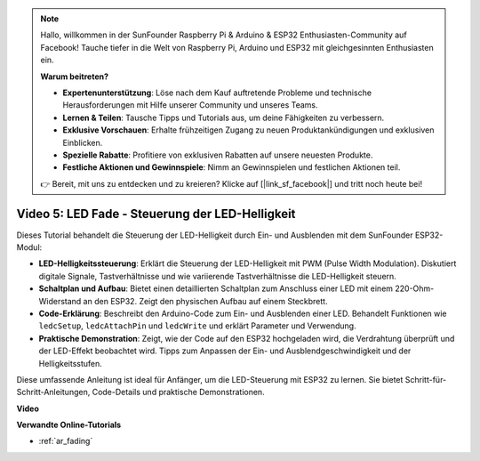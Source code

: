 .. note::

    Hallo, willkommen in der SunFounder Raspberry Pi & Arduino & ESP32 Enthusiasten-Community auf Facebook! Tauche tiefer in die Welt von Raspberry Pi, Arduino und ESP32 mit gleichgesinnten Enthusiasten ein.

    **Warum beitreten?**

    - **Expertenunterstützung**: Löse nach dem Kauf auftretende Probleme und technische Herausforderungen mit Hilfe unserer Community und unseres Teams.
    - **Lernen & Teilen**: Tausche Tipps und Tutorials aus, um deine Fähigkeiten zu verbessern.
    - **Exklusive Vorschauen**: Erhalte frühzeitigen Zugang zu neuen Produktankündigungen und exklusiven Einblicken.
    - **Spezielle Rabatte**: Profitiere von exklusiven Rabatten auf unsere neuesten Produkte.
    - **Festliche Aktionen und Gewinnspiele**: Nimm an Gewinnspielen und festlichen Aktionen teil.

    👉 Bereit, mit uns zu entdecken und zu kreieren? Klicke auf [|link_sf_facebook|] und tritt noch heute bei!

Video 5: LED Fade - Steuerung der LED-Helligkeit
=======================================================

Dieses Tutorial behandelt die Steuerung der LED-Helligkeit durch Ein- und Ausblenden mit dem SunFounder ESP32-Modul:

* **LED-Helligkeitssteuerung**: Erklärt die Steuerung der LED-Helligkeit mit PWM (Pulse Width Modulation). Diskutiert digitale Signale, Tastverhältnisse und wie variierende Tastverhältnisse die LED-Helligkeit steuern.
* **Schaltplan und Aufbau**: Bietet einen detaillierten Schaltplan zum Anschluss einer LED mit einem 220-Ohm-Widerstand an den ESP32. Zeigt den physischen Aufbau auf einem Steckbrett.
* **Code-Erklärung**: Beschreibt den Arduino-Code zum Ein- und Ausblenden einer LED. Behandelt Funktionen wie ``ledcSetup``, ``ledcAttachPin`` und ``ledcWrite`` und erklärt Parameter und Verwendung.
* **Praktische Demonstration**: Zeigt, wie der Code auf den ESP32 hochgeladen wird, die Verdrahtung überprüft und der LED-Effekt beobachtet wird. Tipps zum Anpassen der Ein- und Ausblendgeschwindigkeit und der Helligkeitsstufen.

Diese umfassende Anleitung ist ideal für Anfänger, um die LED-Steuerung mit ESP32 zu lernen. Sie bietet Schritt-für-Schritt-Anleitungen, Code-Details und praktische Demonstrationen.

**Video**

.. raw:: html

    <iframe width="700" height="500" src="https://www.youtube.com/embed/O_tk0itHccs?si=rO9GmMaJpdHvDuEY" title="YouTube video player" frameborder="0" allow="accelerometer; autoplay; clipboard-write; encrypted-media; gyroscope; picture-in-picture; web-share" allowfullscreen></iframe>

**Verwandte Online-Tutorials**

* :ref:`ar_fading`
